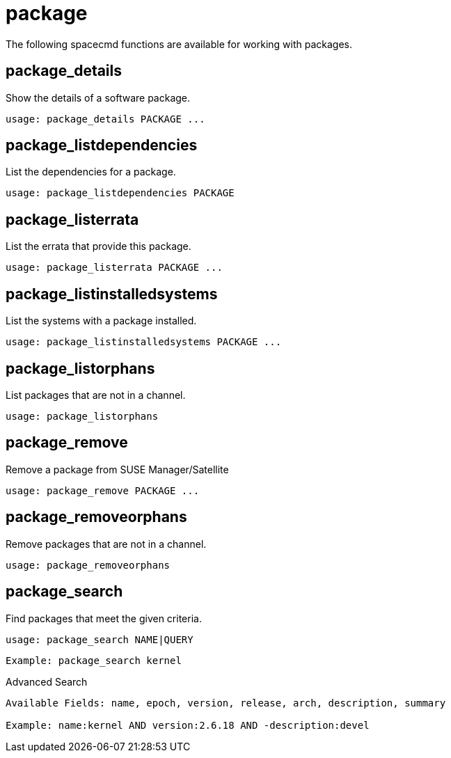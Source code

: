 [[ref-spacecmd-package]]
= package

The following spacecmd functions are available for working with packages.



== package_details

Show the details of a software package.

[source]
--
usage: package_details PACKAGE ...
--



== package_listdependencies

List the dependencies for a package.

[source]
--
usage: package_listdependencies PACKAGE
--



== package_listerrata

List the errata that provide this package.

[source]
--
usage: package_listerrata PACKAGE ...
--



== package_listinstalledsystems

List the systems with a package installed.

[source]
--
usage: package_listinstalledsystems PACKAGE ...
--



== package_listorphans

List packages that are not in a channel.

[source]
--
usage: package_listorphans
--



== package_remove

Remove a package from SUSE Manager/Satellite

[source]
--
usage: package_remove PACKAGE ...
--



== package_removeorphans

Remove packages that are not in a channel.

[source]
--
usage: package_removeorphans
--



== package_search

Find packages that meet the given criteria.

[source]
--
usage: package_search NAME|QUERY
--

[source]
--
Example: package_search kernel
--

Advanced Search

[source]
--
Available Fields: name, epoch, version, release, arch, description, summary

Example: name:kernel AND version:2.6.18 AND -description:devel
--
